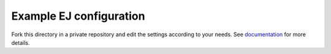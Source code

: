 Example EJ configuration
========================

Fork this directory in a private repository and edit the settings according
to your needs. See documentation_ for more details.

.. _documentation: https://github.com/ejplatform/ej-server/blob/master/docs/deploy.rst